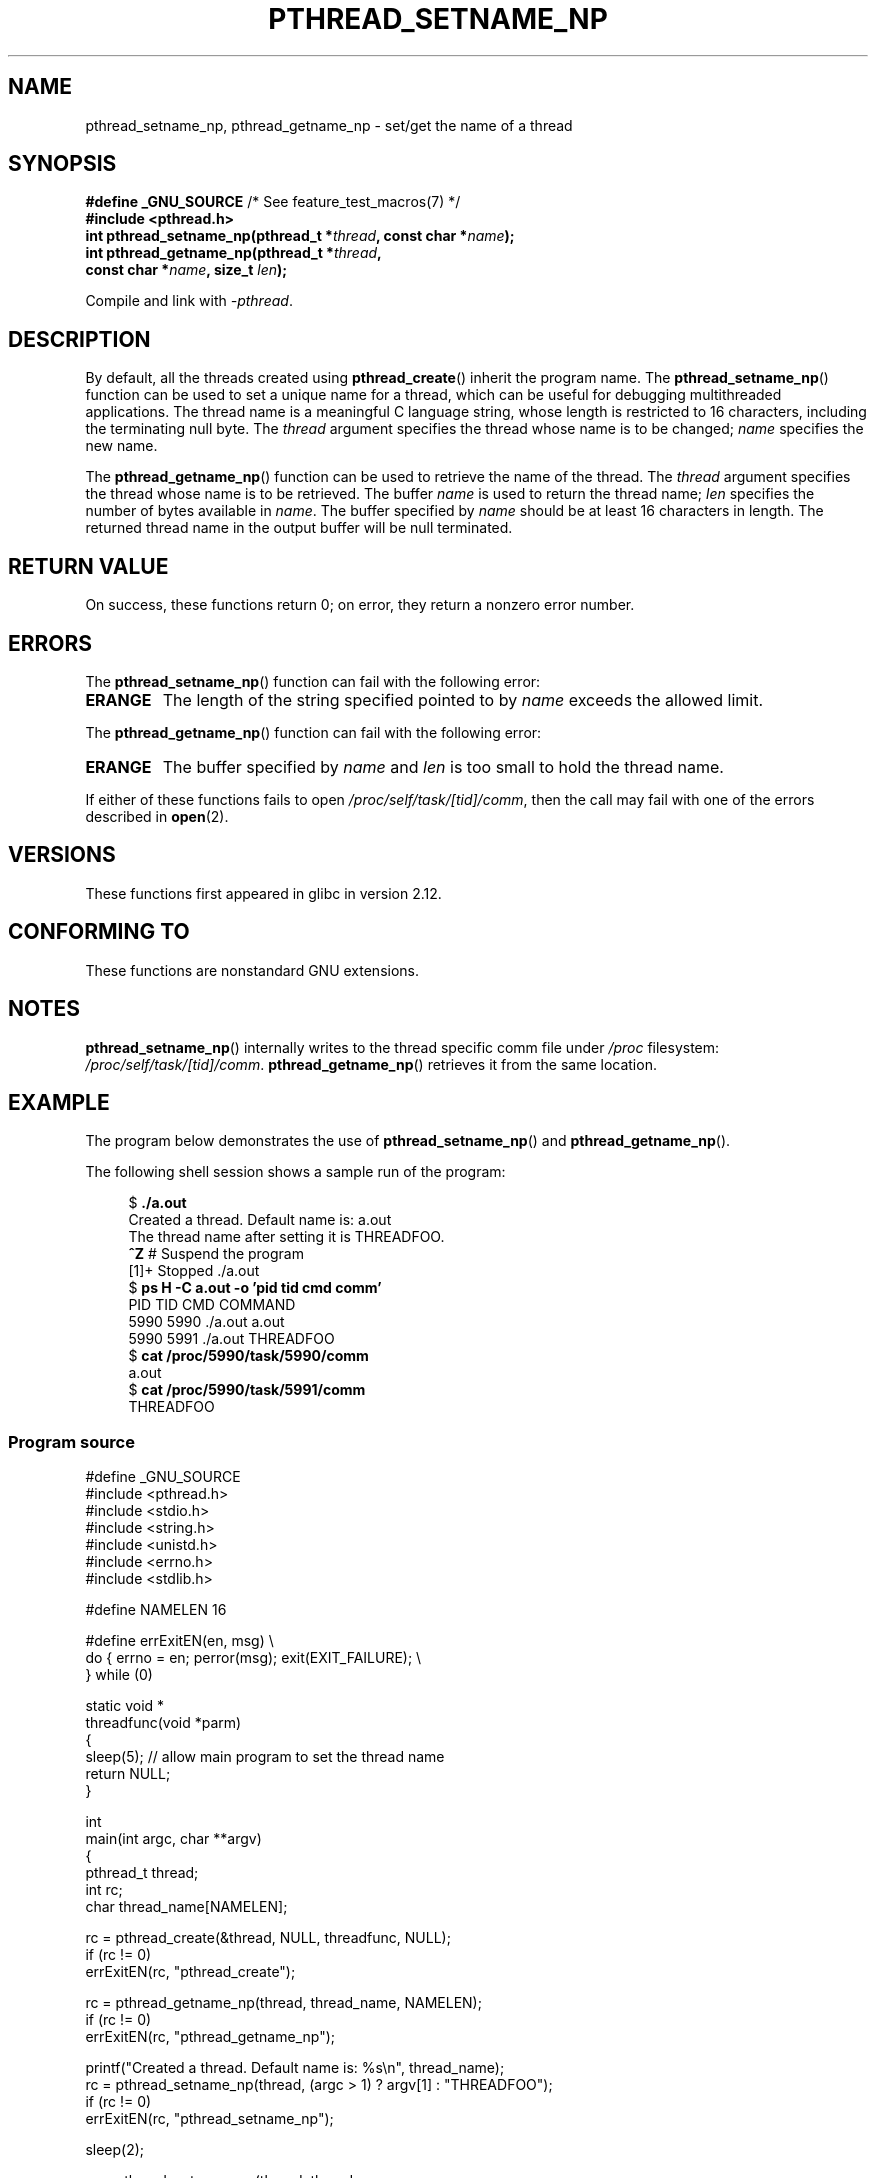 .\" Copyright (C) 2012 Chandan Apsangi <chandan.jc@gmail.com>
.\" and Copyright (C) 2013 Michael Kerrisk <mtk.manpages@gmail.com>
.\"
.\" Permission is granted to make and distribute verbatim copies of this
.\" manual provided the copyright notice and this permission notice are
.\" preserved on all copies.
.\"
.\" Permission is granted to copy and distribute modified versions of this
.\" manual under the conditions for verbatim copying, provided that the
.\" entire resulting derived work is distributed under the terms of a
.\" permission notice identical to this one.
.\"
.\" Since the Linux kernel and libraries are constantly changing, this
.\" manual page may be incorrect or out-of-date.  The author(s) assume no
.\" responsibility for errors or omissions, or for damages resulting from
.\" the use of the information contained herein.  The author(s) may not
.\" have taken the same level of care in the production of this manual,
.\" which is licensed free of charge, as they might when working
.\" professionally.
.\"
.\" Formatted or processed versions of this manual, if unaccompanied by
.\" the source, must acknowledge the copyright and authors of this work.
.\"
.TH PTHREAD_SETNAME_NP 3 2013-02-04 "Linux" "Linux Programmer's Manual"
.SH NAME
pthread_setname_np, pthread_getname_np \- set/get the name of a thread
.SH SYNOPSIS
.nf
.BR "#define _GNU_SOURCE" "             /* See feature_test_macros(7) */"
.B #include <pthread.h>
.BI "int pthread_setname_np(pthread_t *" thread ", const char *" name ");
.BI "int pthread_getname_np(pthread_t *" thread ,
.BI "                       const char *" name ", size_t " len );
.fi
.sp
Compile and link with \fI\-pthread\fP.
.SH DESCRIPTION
By default, all the threads created using
.BR pthread_create ()
inherit the program name.
The
.BR pthread_setname_np ()
function can be used to set a unique name for a thread,
which can be useful for debugging
multithreaded applications.
The thread name is a meaningful C language string, whose length is
restricted to 16 characters, including the terminating null byte.
The
.I thread
argument specifies the thread whose name is to be changed;
.I name
specifies the new name.

The
.BR pthread_getname_np ()
function can be used to retrieve the name of the thread.
The
.I thread
argument specifies the thread whose name is to be retrieved.
The buffer
.I name
is used to return the thread name;
.I len
specifies the number of bytes available in
.IR name .
The buffer specified by
.I name
should be at least 16 characters in length.
The returned thread name in the output buffer will be null terminated.
.SH RETURN VALUE
On success, these functions return 0;
on error, they return a nonzero error number.
.SH ERRORS
The
.BR pthread_setname_np ()
function can fail with the following error:
.TP
.B ERANGE
The length of the string specified pointed to by
.I name
exceeds the allowed limit.
.PP
The
.BR pthread_getname_np ()
function can fail with the following error:
.TP
.B ERANGE
The buffer specified by
.I name
and
.I len
is too small to hold the thread name.
.PP
If either of these functions fails to open
.IR /proc/self/task/[tid]/comm ,
then the call may fail with one of the errors described in
.BR open (2).
.SH VERSIONS
These functions first appeared in glibc in version 2.12.
.SH CONFORMING TO
These functions are nonstandard GNU extensions.
.SH NOTES
.BR pthread_setname_np ()
internally writes to the thread specific comm file under
.IR /proc
filesystem:
.IR /proc/self/task/[tid]/comm .
.BR pthread_getname_np ()
retrieves it from the same location.
.SH EXAMPLE
.PP
The program below demonstrates the use of
.BR pthread_setname_np ()
and
.BR pthread_getname_np ().

The following shell session shows a sample run of the program:
.in +4n
.nf

.RB "$" " ./a.out"
Created a thread. Default name is: a.out
The thread name after setting it is THREADFOO.
\fB^Z\fP                           # Suspend the program
[1]+  Stopped           ./a.out
.RB "$ " "ps H -C a.out -o 'pid tid cmd comm'"
  PID   TID CMD                         COMMAND
 5990  5990 ./a.out                     a.out
 5990  5991 ./a.out                     THREADFOO
.RB "$ " "cat /proc/5990/task/5990/comm"
a.out
.RB "$ " "cat /proc/5990/task/5991/comm"
THREADFOO
.fi
.in
.SS Program source
\&
.nf
#define _GNU_SOURCE
#include <pthread.h>
#include <stdio.h>
#include <string.h>
#include <unistd.h>
#include <errno.h>
#include <stdlib.h>

#define NAMELEN 16

#define errExitEN(en, msg) \\
            do { errno = en; perror(msg); exit(EXIT_FAILURE); \\
        } while (0)

static void *
threadfunc(void *parm)
{
    sleep(5);          // allow main program to set the thread name
    return NULL;
}

int
main(int argc, char **argv)
{
    pthread_t thread;
    int rc;
    char thread_name[NAMELEN];

    rc = pthread_create(&thread, NULL, threadfunc, NULL);
    if (rc != 0)
        errExitEN(rc, "pthread_create");

    rc = pthread_getname_np(thread, thread_name, NAMELEN);
    if (rc != 0)
        errExitEN(rc, "pthread_getname_np");

    printf("Created a thread. Default name is: %s\\n", thread_name);
    rc = pthread_setname_np(thread, (argc > 1) ? argv[1] : "THREADFOO");
    if (rc != 0)
        errExitEN(rc, "pthread_setname_np");

    sleep(2);

    rc = pthread_getname_np(thread, thread_name,
                            (argc > 2) ? atoi(argv[1]) : NAMELEN);
    if (rc != 0)
        errExitEN(rc, "pthread_getname_np");
    printf("The thread name after setting it is %s.\\n", thread_name);

    rc = pthread_join(thread, NULL);
    if (rc != 0)
        errExitEN(rc, "pthread_join");

    printf("Done\\n");
    exit(EXIT_SUCCESS);
}
.fi
.SH SEE ALSO
.ad l
.nh
.BR prctl (2),
.BR pthread_create (3),
.BR pthreads (7)
